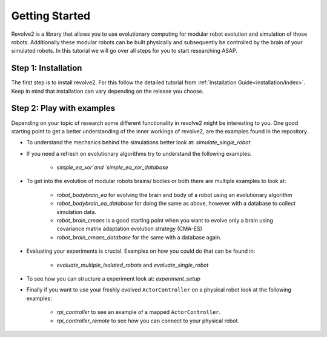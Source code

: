 ============
Getting Started
============

Revolve2 is a library that allows you to use evolutionary computing for modular robot evolution and simulation of those robots.
Additionally these modular robots can be built physically and subsequently be controlled by the brain of your simulated robots.
In this tutorial we will go over all steps for you to start researching ASAP.

-------------
Step 1: Installation
-------------
The first step is to install revolve2. For this follow the detailed tutorial from :ref:`Installation Guide<installation/index>`.
Keep in mind that installation can vary depending on the release you choose.

---------------------
Step 2: Play with examples
---------------------
Depending on your topic of research some different functionality in revolve2 might be interesting to you.
One good starting point to get a better understanding of the inner workings of revolve2, are the examples found in the repository.

* To understand the mechanics behind the simulations better look at: `simulate_single_robot`

* If you need a refresh on evolutionary algorithms try to understand the following examples:

    * `simple_ea_xor`and `simple_ea_xor_database`

* To get into the evolution of modular robots brains/ bodies or both there are multiple examples to look at:

    * `robot_bodybrain_ea` for evolving the brain and body of a robot using an evolutionary algorithm

    * `robot_bodybrain_ea_database` for doing the same as above, however with a database to collect simulation data.

    * `robot_brain_cmaes` is a good starting point when you want to evolve only a brain using covariance matrix adaptation evolution strategy (CMA-ES)

    * `robot_brain_cmaes_database` for the same with a database again.

* Evaluating your experiments is crucial. Examples on how you could do that can be found in:

    * `evaluate_multiple_isolated_robots` and `evaluate_single_robot`

* To see how you can structure a experiment look at: `experiment_setup`

* Finally if you want to use your freshly evolved ``ActorController`` on a physical robot look at the following examples:

    * `rpi_controller` to see an example of a mapped ``ActorController``.

    * `rpi_controller_remote` to see how you can connect to your physical robot.

